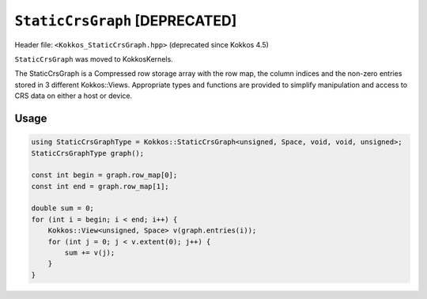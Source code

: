 
``StaticCrsGraph`` [DEPRECATED]
===============================

Header file: ``<Kokkos_StaticCrsGraph.hpp>`` (deprecated since Kokkos 4.5)

``StaticCrsGraph`` was moved to KokkosKernels.

The StaticCrsGraph is a Compressed row storage array with the row map, the column indices and the non-zero entries stored in 3 different Kokkos::Views.  Appropriate types and functions are provided to simplify manipulation and access to CRS data on either a host or device.

Usage
-----

.. code-block:: cpp

    using StaticCrsGraphType = Kokkos::StaticCrsGraph<unsigned, Space, void, void, unsigned>;
    StaticCrsGraphType graph();

    const int begin = graph.row_map[0];
    const int end = graph.row_map[1];

    double sum = 0;
    for (int i = begin; i < end; i++) {
        Kokkos::View<unsigned, Space> v(graph.entries(i));
        for (int j = 0; j < v.extent(0); j++) {
            sum += v(j);
        }
    }

